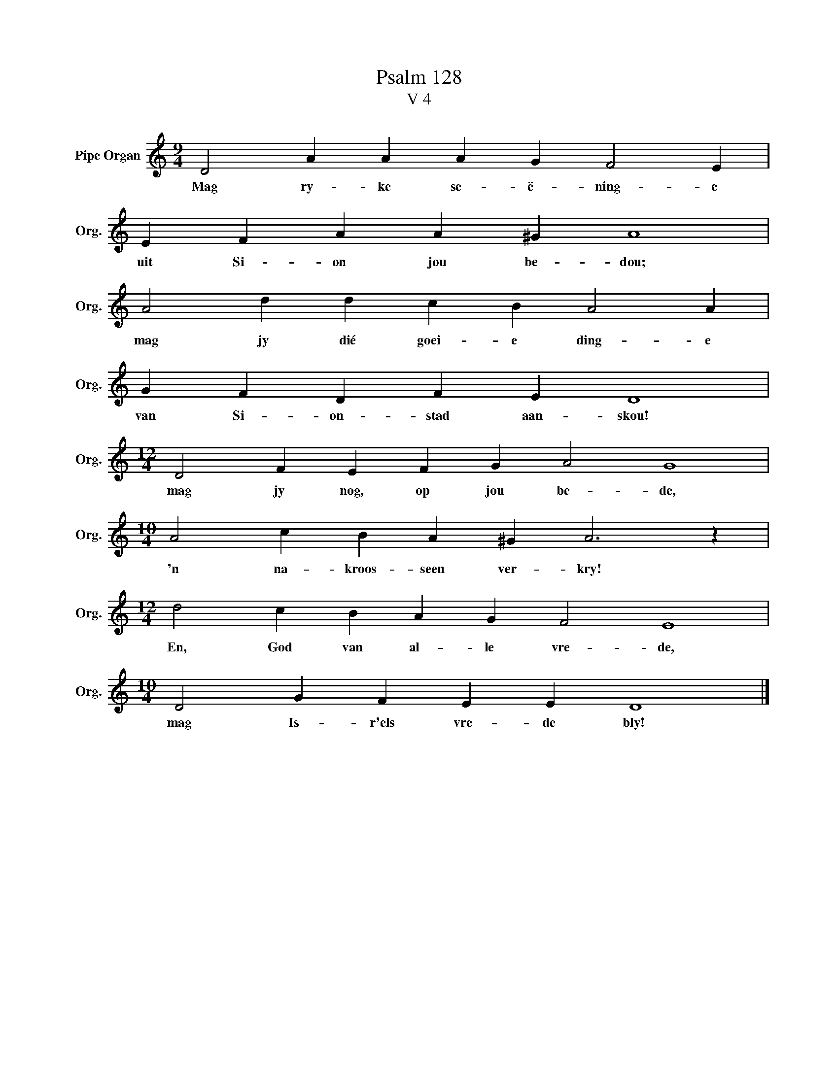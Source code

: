 X:1
T:Psalm 128
T:V 4
L:1/4
M:9/4
I:linebreak $
K:C
V:1 treble nm="Pipe Organ" snm="Org."
V:1
 D2 A A A G F2 E |$ E F A A ^G A4 |$ A2 d d c B A2 A |$ G F D F E D4 |$[M:12/4] D2 F E F G A2 G4 |$ %5
w: Mag ry- ke se- ë- ning- e|uit Si- on jou be- dou;|mag jy dié goei- e ding- e|van Si- on- stad aan- skou!|mag jy nog, op jou be- de,|
[M:10/4] A2 c B A ^G A3 z |$[M:12/4] d2 c B A G F2 E4 |$[M:10/4] D2 G F E E D4 |] %8
w: 'n na- kroos- seen ver- kry!|En, God van al- le vre- de,|mag Is- r'els vre- de bly!|

